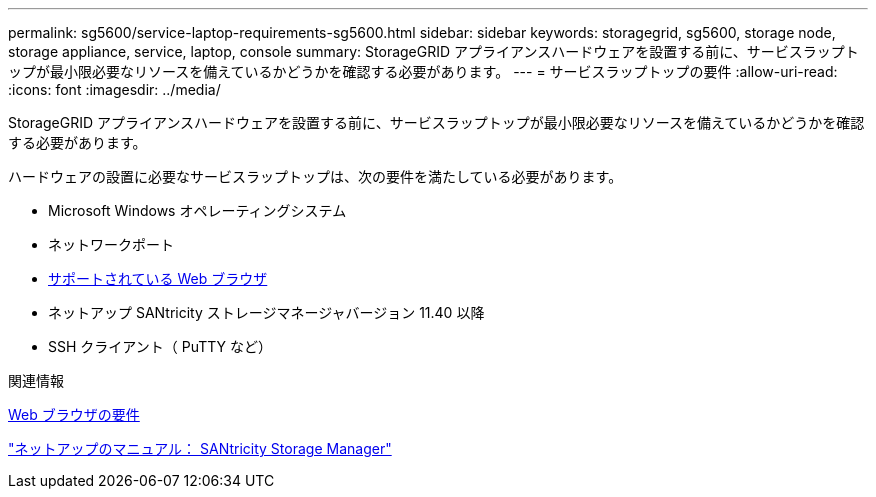 ---
permalink: sg5600/service-laptop-requirements-sg5600.html 
sidebar: sidebar 
keywords: storagegrid, sg5600, storage node, storage appliance, service, laptop, console 
summary: StorageGRID アプライアンスハードウェアを設置する前に、サービスラップトップが最小限必要なリソースを備えているかどうかを確認する必要があります。 
---
= サービスラップトップの要件
:allow-uri-read: 
:icons: font
:imagesdir: ../media/


[role="lead"]
StorageGRID アプライアンスハードウェアを設置する前に、サービスラップトップが最小限必要なリソースを備えているかどうかを確認する必要があります。

ハードウェアの設置に必要なサービスラップトップは、次の要件を満たしている必要があります。

* Microsoft Windows オペレーティングシステム
* ネットワークポート
* xref:../admin/web-browser-requirements.adoc[サポートされている Web ブラウザ]
* ネットアップ SANtricity ストレージマネージャバージョン 11.40 以降
* SSH クライアント（ PuTTY など）


.関連情報
xref:../admin/web-browser-requirements.adoc[Web ブラウザの要件]

http://mysupport.netapp.com/documentation/productlibrary/index.html?productID=61197["ネットアップのマニュアル： SANtricity Storage Manager"^]
